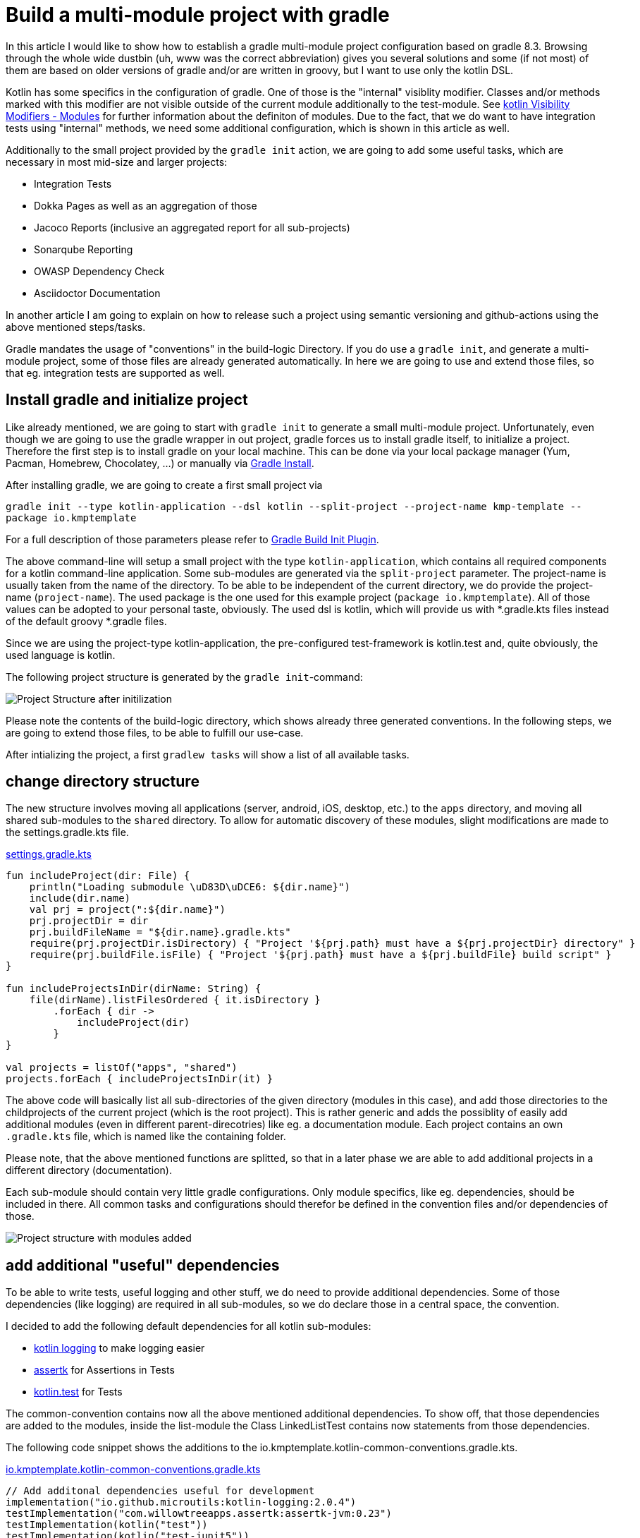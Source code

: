 = Build a multi-module project with gradle

:imagesdir: resources/
ifdef::env-github[]
:tip-caption: :bulb:
:note-caption: :information_source:
:important-caption: :heavy_exclamation_mark:
:caution-caption: :fire:
:warning-caption: :warning:
endif::[]
:gradle-version: 8.3

In this article I would like to show how to establish a gradle multi-module project configuration based on gradle {gradle-version}. Browsing through the
whole wide dustbin (uh, www was the correct abbreviation) gives you several solutions and some (if not most) of them are based on older
versions of gradle and/or are written in groovy, but I want to use only the kotlin DSL.

Kotlin has some specifics in the configuration of gradle. One of those is the "internal" visiblity modifier. Classes and/or methods marked with this modifier are not visible outside
of the current module additionally to the test-module. See https://kotlinlang.org/docs/reference/visibility-modifiers.html#modules[kotlin Visibility Modifiers - Modules]
for further information about the definiton of modules. Due to the fact, that we do want to have integration tests using "internal" methods,
we need some additional configuration, which is shown in this article as well.

Additionally to the small project provided by the `gradle init` action, we are going to add some useful tasks, which are necessary in most
mid-size and larger projects:

* Integration Tests
* Dokka Pages as well as an aggregation of those
* Jacoco Reports (inclusive an aggregated report for all sub-projects)
* Sonarqube Reporting
* OWASP Dependency Check
* Asciidoctor Documentation

In another article I am going to explain on how to release such a project using semantic versioning and github-actions using the above mentioned
steps/tasks.

Gradle mandates the usage of "conventions" in the build-logic Directory. If you do use a `gradle init`, and generate a multi-module project, some of
those files are already generated automatically. In here we are going to use and extend those files, so that eg. integration tests are supported
as well.

== Install gradle and initialize project

Like already mentioned, we are going to start with `gradle init` to generate a small multi-module project. Unfortunately, even though we are going
to use the gradle wrapper in out project, gradle forces us to install gradle itself, to initialize a project. Therefore the first step is to install
gradle on your local machine. This can be done via your local package manager (Yum, Pacman, Homebrew, Chocolatey, ...) or manually via
https://gradle.org/install/[Gradle Install].

After installing gradle, we are going to create a first small project via

`gradle init --type kotlin-application --dsl kotlin --split-project --project-name kmp-template --package io.kmptemplate`

For a full description of those parameters please refer to https://docs.gradle.org/current/userguide/build_init_plugin.html[Gradle Build Init Plugin].

The above command-line will setup a small project with the type `kotlin-application`, which contains all required components for a kotlin command-line
application. Some sub-modules are generated via the `split-project` parameter. The project-name is usually taken from the name of the directory. To be able to be
independent of the current directory, we do provide the project-name (`project-name`). The used package is the one used for this example project
(`package io.kmptemplate`). All of those values can be adopted to your personal taste, obviously. The used dsl is kotlin, which will provide us
with *.gradle.kts files instead of the default groovy *.gradle files.

Since we are using the project-type kotlin-application, the pre-configured test-framework is kotlin.test and, quite obviously, the used language is kotlin.

The following project structure is generated by the `gradle init`-command:

image::project-structure-init.png[Project Structure after initilization]

Please note the contents of the build-logic directory, which shows already three generated conventions. In the following steps, we are going to extend those files,
to be able to fulfill our use-case.

After intializing the project, a first `gradlew tasks` will show a list of all available tasks.

== change directory structure

The new structure involves moving all applications (server, android, iOS, desktop, etc.) to the `apps` directory, and moving all shared sub-modules to the `shared` directory. To allow for automatic discovery of these modules, slight modifications are made to the settings.gradle.kts file.

.https://github.com/yacosta738/kmp-template/blob/develop/settings.gradle.kts[settings.gradle.kts]
[source,kotlin]
----
fun includeProject(dir: File) {
    println("Loading submodule \uD83D\uDCE6: ${dir.name}")
    include(dir.name)
    val prj = project(":${dir.name}")
    prj.projectDir = dir
    prj.buildFileName = "${dir.name}.gradle.kts"
    require(prj.projectDir.isDirectory) { "Project '${prj.path} must have a ${prj.projectDir} directory" }
    require(prj.buildFile.isFile) { "Project '${prj.path} must have a ${prj.buildFile} build script" }
}

fun includeProjectsInDir(dirName: String) {
    file(dirName).listFilesOrdered { it.isDirectory }
        .forEach { dir ->
            includeProject(dir)
        }
}

val projects = listOf("apps", "shared")
projects.forEach { includeProjectsInDir(it) }
----

The above code will basically list all sub-directories of the given directory (modules in this case), and add those directories to the childprojects of the current
project (which is the root project). This is rather generic and adds the possiblity of easily add additional modules (even in different parent-direcotries) like eg. a documentation module.
Each project contains an own `.gradle.kts` file, which is named like the containing folder.

Please note, that the above mentioned functions are splitted, so that in a later phase we are able to add additional projects in a different directory (documentation).

Each sub-module should contain very little gradle configurations. Only module specifics, like eg. dependencies, should be included in there. All common
tasks and configurations should therefor be defined in the convention files and/or dependencies of those.

image::project-structure-modules-added.png[Project structure with modules added]

== add additional "useful" dependencies

To be able to write tests, useful logging and other stuff, we do need to provide additional dependencies. Some of those dependencies (like logging) are required
in all sub-modules, so we do declare those in a central space, the convention.

I decided to add the following default dependencies for all kotlin sub-modules:

* https://github.com/MicroUtils/kotlin-logging[kotlin logging] to make logging easier
* https://github.com/willowtreeapps/assertk[assertk] for Assertions in Tests
* https://kotlinlang.org/api/latest/kotlin.test/[kotlin.test] for Tests

The common-convention contains now all the above mentioned additional dependencies. To show off, that those dependencies are
added to the modules, inside the list-module the Class LinkedListTest contains now statements from those dependencies.

The following code snippet shows the additions to the io.kmptemplate.kotlin-common-conventions.gradle.kts.

.https://github.com/yacosta738/kmp-template/blob/develop/build-logic/src/main/kotlin/io.kmptemplate.kotlin-common-conventions.gradle.kts[io.kmptemplate.kotlin-common-conventions.gradle.kts]
[source,kotlin]
----
// Add additonal dependencies useful for development
implementation("io.github.microutils:kotlin-logging:2.0.4")
testImplementation("com.willowtreeapps.assertk:assertk-jvm:0.23")
testImplementation(kotlin("test"))
testImplementation(kotlin("test-junit5"))
----

== add Dokka generation

In kotlin, the documentation of classes and methods are generated using dokka (similar to javadoc). This documentation should be generated and
aggregated in a common place, so that developers can refer to it. Usually dokka is generated for each sub-module, but not aggregated.
Unfortunately the https://github.com/Kotlin/dokka[dokka plugin] is https://github.com/Kotlin/dokka/issues/1752[not following the gradle idiomatic way],
so the plugin needs to get handled in a different manner.

The Plugin can be found in the mavenCentral Repository and not, like other plugins, in the gradlePluginPortal(). That means,
that we do need to add this repository to the settings.gradle.kts.

.https://github.com/yacosta738/kmp-template/blob/develop/settings.gradle.kts[settings.gradle.kts]
[source,kotlin]
----
pluginManagement {
    repositories {
        gradlePluginPortal()
        mavenCentral()
    }
}
----

It is quite important to add the classpath of this plugin to the build-logic/build.gradle.kts, to be able to provide a version, which cannot be done
in the conventions-script itself. To be able to use a later kotlin-version (in this project, we are going to use 1.9.0), the transitive dependency
on the kotlin stdlib is excluded from the dokka plugin.

.https://github.com/yacosta738/kmp-template/blob/develop/build-logic/build.gradle.kts[build-logic/build.gradle.kts]
[source,kotlin]
----
implementation("org.jetbrains.dokka:dokka-gradle-plugin:1.9.0") {
    exclude(group = "org.jetbrains.kotlin", module = "kotlin-stdlib-jdk8")
}
----

The dokka plugin is then added to the Common-Convention to be able to use this plugin in each kotlin module.

.https://github.com/yacosta738/kmp-template/blob/develop/build-logic/src/main/kotlin/io.kmptemplate.kotlin-common-conventions.gradle.kts[io.kmptemplate.kotlin-common-conventions.gradle.kts]
[source,kotlin]
----
plugins {
    id("org.jetbrains.dokka")
}
----

After applying those changes, the `dokkaHtml`-Task is available on all submodules. To show this, some dummy documentation was added to the
LinkedList-Class. The documentation is then generated in the build/dokka/html-Folder of each module.

To be able to aggregate the dokka-generated Documentation, we do need to add a new build.gradle.kts in the root-folder of the project. In this
file the dokkaHtmlMultiModule-Task is declared.

.https://github.com/yacosta738/kmp-template/blob/develop/build.gradle.kts[build.gradle.kts]
[source,kotlin]
----
plugins {
    id("org.jetbrains.dokka")
}

repositories {
    mavenCentral()
}

tasks.dokkaHtmlMultiModule.configure {
    outputDirectory.set(buildDir.resolve("dokkaCustomMultiModuleOutput"))
}
----

It is quite important to add the `mavenCentral()`-repository, because the dokka plugin tries to load some dependencies from this repository. By calling
the task `dokkaHtmlMultiModule` the dokka-Documentation of all modules is build and then aggregated in the `build/dokkaCustomMultiModuleOutput`
directory.

This step adds the following tasks to the project. Note especially the *MultiModule-Tasks, which uses the above
mentioned configuration.

[source,bash]
----
Documentation tasks

dokkaGfm - Generates documentation in GitHub flavored markdown format
dokkaGfmCollector - Generates documentation merging all subprojects 'dokkaGfm' tasks into one virtual module
dokkaGfmMultiModule - Runs all subprojects 'dokkaGfm' tasks and generates module navigation page
dokkaHtml - Generates documentation in 'html' format
dokkaHtmlCollector - Generates documentation merging all subprojects 'dokkaHtml' tasks into one virtual module
dokkaHtmlMultiModule - Runs all subprojects 'dokkaHtml' tasks and generates module navigation page
dokkaJavadoc - Generates documentation in 'javadoc' format
dokkaJavadocCollector - Generates documentation merging all subprojects 'dokkaJavadoc' tasks into one virtual module
dokkaJekyll - Generates documentation in Jekyll flavored markdown format
dokkaJekyllCollector - Generates documentation merging all subprojects 'dokkaJekyll' tasks into one virtual module
dokkaJekyllMultiModule - Runs all subprojects 'dokkaJekyll' tasks and generates module navigation page
javadoc - Generates Javadoc API documentation for the main source code.
----

== add Integration Tests

In this step, we are going to add the `integrationTest`-Task and the associated SourceSet (named testIntegration) to the project.
Like already mentioned, we are going to use conventions. To be able to show some nuts and bolts, we are also adding some additional
classes, so that we can show, that this task can also use classes marked with the `internal` visibility modifier.

The https://docs.gradle.org/current/samples/sample_jvm_multi_project_with_additional_test_types.html[gradle Manual] offered quite some
help here. For a better readability of the project structure (meaning: for a better sorting of folders in the project structure), the
'integrationTest' sourceSet is renamed to 'testIntegration'. This will show the testIntegration-Source-directory after the test-folder,
which will make the structure clearer IMHO.

To keep the project maintainable, the configuration of the Integration Tests is kept in two files, one referenced from the sub-modules,
which are the producers of the configuration, and one for the consumer, which is the root-project. Those files are referenced in the
corresponding conventions accordingly.

The file https://github.com/yacosta738/kmp-template/blob/develop/build-logic/src/main/kotlin/io/kmptemplate/verification/test-producer-conventions.gradle.kts[test-producer-conventions.gradle.kts]
contains the configuration of the sourceset and the task. The visibility of the `internal` modifier is provided using the following
statement:

.https://github.com/yacosta738/kmp-template/blob/develop/build-logic/src/main/kotlin/io/kmptemplate/verification/test-producer-conventions.gradle.kts[test-producer-conventions.gradle.kts]
[source,kotlin]
----
val koTarget: KotlinTarget = kotlin.target
koTarget.compilations.named("testIntegration") {
    associateWith(target.compilations.named("main").get())
}
----

According to the https://youtrack.jetbrains.com/issue/KT-34102[YouTrack-Issue KT-34102] IntelliJ IDEA is right now not able
to recognize the above configuration. Therefore the InternalDummyClassTest in the testIntegration-Sourceset shows an error in IntelliJ,
but compiles cleanly using gradle.

The consumer part of the configuration can be found in the file https://github.com/yacosta738/kmp-template/blob/develop/build-logic/src/main/kotlin/io/kmptemplate/verification/test-consumer-conventions.gradle.kts[test-consumer-conventions.gradle.kts].
This configuration consumes the `test-report-date`, which is produced via the former configuration by all submodules, and aggregates the
test-reports. This is then done using the task `testReport` and is heavily based on
https://docs.gradle.org/current/userguide/java_testing.html#test_reporting[gradle Test-Reporting].

Just one line needs to get added to the "binaryTestResultElements"-Configuration (aka test-report-data), to be able to aggregate the testIntegration-Reports
as well.

.https://github.com/yacosta738/kmp-template/blob/develop/build-logic/src/main/kotlin/io/kmptemplate/verification/test-producer-conventions.gradle.kts[test-producer-conventions.gradle.kts]
[source,kotlin]
----
outgoing.artifact(testIntegrationTask.map { task -> task.getBinaryResultsDirectory().get() })
----

On running the `check`-Task on the project, all Integration-Test are run, and a report is generated in the build/reports/allTests-Folder
which does contain the results of all Tests in the project.

== add Jacoco

To get one of the most used metrics in Software development (Coverage), we do need to add jacoco to the project.

Like the dokka documentation, the jacoco Reports are generated per sub-module, and are then aggregated in the root of the project.
We do need to add the Report generation, as well as the report aggregation into our small project. This is done using the conventions
https://github.com/yacosta738/kmp-template/blob/develop/build-logic/src/main/kotlin/io/kmptemplate/verification/jacoco-producer-conventions.gradle.kts[jacoco-producer]
and https://github.com/yacosta738/kmp-template/blob/develop/build-logic/src/main/kotlin/io/kmptemplate/verification/jacoco-consumer-conventions.gradle.kts[jacoco-consumer].

The aggregation of the report uses the same approach as the test-reports. The aggregation then produces xml, csv and html-reports to be
able to use the reports in the Documentation as well as in the Sonarqube reporting.

== add detekt

https://detekt.github.io/detekt/[detekt] is a kotlin specific code-analysis tool and can also be integrated into the sonarqube reports.

The following configuration is added to each sub-module and generates the detekt report for those.

.https://github.com/yacosta738/kmp-template/blob/develop/build-logic/src/main/kotlin/io.kmptemplate.kotlin-common-conventions.gradle.kts[kotlin-common-conventions.gradle.kts]
[source,kotlin]
----
detekt {
    buildUponDefaultConfig = false
    ignoreFailures = true

    reports {
        html.enabled = true
        xml.enabled = true
        txt.enabled = false
        sarif.enabled = false
    }
}
----

Since the generated results should get aggregated as well, we do need to add some configuration into the
root-project. This is done by using the aggregation-convention.

.https://github.com/yacosta738/kmp-template/blob/develop/build-logic/src/main/kotlin/io.kmptemplate.aggregation-conventions.gradle.kts[io.kmptemplate.aggregation-conventions.gradle.kts]
[source,kotlin]
----
val aggregateDetektTask = tasks.register<Detekt>("aggregateDetekt") {
    buildUponDefaultConfig = false
    ignoreFailures = true

    reports {
        html.enabled = true
        xml.enabled = true
        txt.enabled = false
        sarif.enabled = false
    }

    source(
        subprojects.flatMap { subproject ->
            subproject.tasks.filterIsInstance<Detekt>().map { task ->
                task.source
            }
        }
    )
}
----

Please note, that the aggregation is really a full reporting for all sub-modules. Right now, it is not
possible to generate an aggregation based on the results of each sub-module (see https://github.com/detekt/detekt/discussions/3483[detekt github disucssion]).

== add sonarqube

https://www.sonarqube.org/[Sonarqube] is a Static Code Quality tool and offers a free instance or open-source projects on
https://sonarcloud.io/[sonarcloud.io]. To be able to use this, some configuration is necessary. This configuration uses
some (eg. jacoco as well as detekt) of the previously described configurations.

.https://github.com/yacosta738/kmp-template/blob/develop/build-logic/src/main/kotlin/io/kmptemplate/verification/sonarqube-conventions.gradle.kts[sonarqube-conventions.gradle.kts]
[source,kotlin]
----
sonar {
    properties {
        // See https://docs.sonarqube.org/display/SCAN/Analyzing+with+SonarQube+Scanner+for+Gradle#AnalyzingwithSonarQubeScannerforGradle-Configureanalysisproperties
        property("sonar.sourceEncoding", "UTF-8")
        property("sonar.projectName", rootProject.name)
        property("sonar.projectKey", System.getenv()["SONAR_PROJECT_KEY"] ?: rootProject.name)
        property("sonar.organization", System.getenv()["SONAR_ORGANIZATION"] ?: githubOrg)
        property("sonar.projectVersion", rootProject.version.toString())
        property("sonar.host.url", System.getenv()["SONAR_HOST_URL"] ?: "https://sonarcloud.io")
        property("sonar.login", System.getenv()["SONAR_TOKEN"] ?: "")
        property("sonar.scm.provider", "git")
        property("sonar.links.homepage", githubProjectUrl)
        property("sonar.links.ci", "$githubProjectUrl/actions")
        property("sonar.links.scm", githubProjectUrl)
        property("sonar.links.issue", "$githubProjectUrl/issues")
        property(
            "sonar.coverage.jacoco.xmlReportPaths",
            layout.buildDirectory.file("reports/jacoco/aggregateJacocoTestReport/aggregateJacocoTestReport.xml")
                .get().asFile.absolutePath
        )
    }
}
----

To be able to fetch additional sub-module specific data (detekt) for sonarqube, in each sub-module additional configuration is
required.

== add documentation with asciidoc

Each project requires some documentation. This project uses asciidoc as the documentation source-language. Each documentation
is added in the new documentation sub-module, which is added to the settings.gradle.kts.

.https://github.com/yacosta738/kmp-template/blob/develop/settings.gradle.kts[settings.gradle.kts]
[source,kotlin]
----
includeProject(file("documentation"))
----

To configure asciidoc a new producer convention is added
(https://github.com/yacosta738/kmp-template/blob/develop/build-logic/src/main/kotlin/io/kmptemplate/documentation/asciidoc-producer-conventions.gradle.kts[asciidoc-producer-conventions.gradle.kts]).
To be able to reference the current Revision Date and Number, some System-Environment-Variables are defined in this file.

.https://github.com/yacosta738/kmp-template/blob/develop/build-logic/src/main/kotlin/io/kmptemplate/documentation/asciidoc-producer-conventions.gradle.kts[asciidoc-producer-conventions.gradle.kts]
[source,kotlin]
----
val revDate = System.getenv()["revdate"] ?: LocalDateTime.now().format(DateTimeFormatter.ofPattern("yyyy-MM-dd"))
val revNumber = System.getenv()["revnumber"] ?: "DEV-Version"
----

== publish packages

The produced JAR-files are published during a release-process (documentated in a separate article) using github-actions.
This is, because of the nature of this project, rather unnecessary, but to be able to show this process it is done anyways.

The packages are published to the github Repository using the maven-publishing plugin and is defined in
https://github.com/yacosta738/kmp-template/blob/develop/build-logic/src/main/kotlin/io/kmptemplate/documentation/asciidoc-producer-conventions.gradle.kts[maven-publish-conventions.gradle.kts].

The published packages include the produced JAR-files as well as the Sources-JAR-files.

== package docker container

The docker image is stored in https://hub.docker.com/r/n4t5u/kmp-template[DockerHub] and is build using github-actions.


== Conclusion

This small post shows, that a kotlin project using gradle can be adopted quite easily to the extended requirements usually found in growing software projects.
The usage of the kotlin-dsl can improve type-safty but on the other hand, does make some documentation, which can be found in the open, quite hard to adopt
to a new project. But with conventions and the best-practices from the gradle-community the build stays out-of-the way of the developers while still being able
to fulfill all needs.

The `build-logic` conventions do offer a great deal of flexibility but still provide some best-practices to a software project. My recommendation is to use this toolset.
If you do have larger projects, it could make sense to use own plugins to provide this funtionality, but for small to mid-size projects this approach seems to be
a best fit.


It is not planned to provide a full-blown plugin concept for this kind of configuration, if you would like to try out some
quite opinonated plugin which provides nearly all of the above configuration, please try https://kordamp.org/kordamp-gradle-plugins/[kordamp.org].
